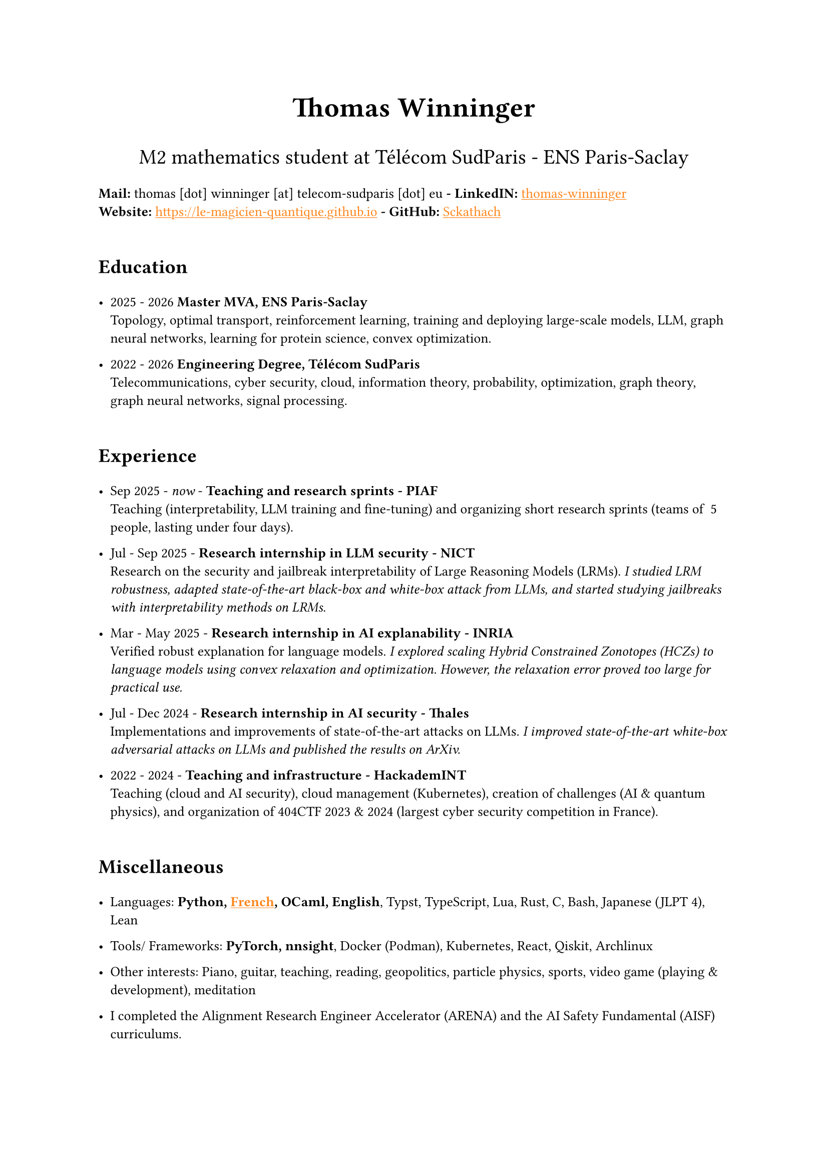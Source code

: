 #set text(font: "Inria Sans", size: 10pt)
#show link: X => underline(text(X, fill: orange))
#show regex("\[([^\]]*)\]\(([^)]*)\)"): x => x

#align(
  center,
  text([*Thomas Winninger*], size: 2em),
)
#align(
  center,
  text([M2 mathematics student at Télécom SudParis - ENS Paris-Saclay], size: 1.5em),
)
#show heading: X => {
  v(1em)
  X
  v(0.7em)
}

*Mail:* thomas [dot] winninger [at] telecom-sudparis [dot] eu  *- LinkedIN:* #link("https://linkedin.com/in/thomas-winninger", [thomas-winninger]) \
*Website:* #link("https://le-magicien-quantique.github.io") *- GitHub:* #link("https://github.com/Sckathach", [Sckathach])


= Education

- 2025 - 2026 *Master MVA, ENS Paris-Saclay* \
  Topology, optimal transport, reinforcement learning, training and deploying large-scale models, LLM, graph neural networks, learning for protein science, convex optimization.

- 2022 - 2026 *Engineering Degree, Télécom SudParis* \
  Telecommunications, cyber security, cloud, information theory, probability, optimization, graph theory, graph neural networks, signal processing.


= Experience
- Sep 2025 - _now_ - *Teaching and research sprints - PIAF* \
  Teaching (interpretability, LLM training and fine-tuning) and organizing short research sprints (teams of ~5 people, lasting under four days).

- Jul - Sep 2025 - *Research internship in LLM security - NICT* \
  Research on the security and jailbreak interpretability of Large Reasoning Models (LRMs). _I studied LRM robustness, adapted state-of-the-art black-box and white-box attack from LLMs, and started studying jailbreaks with interpretability methods on LRMs._

- Mar - May 2025 - *Research internship in AI explanability - INRIA* \ 
  Verified robust explanation for language models. _I explored scaling Hybrid Constrained Zonotopes (HCZs) to language models using convex relaxation and optimization. However, the relaxation error proved too large for practical use._

- Jul - Dec 2024 - *Research internship in AI security - Thales* \
  Implementations and improvements of state-of-the-art attacks on LLMs. _I improved state-of-the-art white-box adversarial attacks on LLMs and published the results on ArXiv._

- 2022 - 2024 - *Teaching and infrastructure - HackademINT* \
  Teaching (cloud and AI security), cloud management (Kubernetes), creation of challenges (AI & quantum physics), and organization of 404CTF 2023 & 2024 (largest cyber security competition in France).


= Miscellaneous

- Languages: *Python, #link("https://fr.wikipedia.org/wiki/Baguette_(pain)", [French]), OCaml, English*, Typst, TypeScript, Lua, Rust, C, Bash, Japanese (JLPT 4), Lean

- Tools/ Frameworks: *PyTorch, nnsight*, Docker (Podman), Kubernetes, React, Qiskit, Archlinux
- Other interests: Piano, guitar, teaching, reading, geopolitics, particle physics, sports, video game (playing & development), meditation
- I completed the Alignment Research Engineer Accelerator (ARENA) and the AI Safety Fundamental (AISF) curriculums.

= Papers
- Scaling Hybrid Constrined Zonotopes with optimisation - _Winninger T., Urban C., Wei G., Jun 25_. #link("https://sckathach.github.io/assets/papers/winninger_scaling_2025.pdf", [Paper])

- Using Mechanistic Interpretability to Craft Adversarial Attacks against Large Language Models - _Winninger T., Addad B., Kapusta K., Mar 25_. #link("https://arxiv.org/abs/2503.06269", [ArXiv]) / #link("https://sckathach.github.io/mech-interp/subspace-rerouting/", [Webpage])

= Talks

- Adversarial attacks against reasoning LLMs, _Tokyo, NICT, Sep 25_.

- Scaling abstract domains to Large Language Models with Hybrid Constrained Zonotopes, _ENS Ulm, INRIA, Jun 25_.

- Mechanistic interpretability for LLM attack and defense, _École Polytechnique, CeSIA, Apr 25_. #link("https://sckathach.github.io/talks/slides/cesia-ssr.pdf", [Slides])

- Introduction to AI security and reverse engineering, _Télécom SudParis, HackademINT, Apr 25_. #link("https://sckathach.github.io/talks/hackademint-causapscal/assets/main.pdf", [Slides]) / #link("https://sckathach.github.io/talks/hackademint-causapscal/index.qmd", [Webpage])

- Model Poisoning, _Station F, CeSIA, Jun 24_. #link("https://sckathach.github.io/talks/slides/cesia-poison.pdf", [Slides])

- GNN based IDS and its robustness against adversarial attacks, _Télécom SudParis, HackademINT, Jun 24_. #link("https://sckathach.github.io/talks/slides/hackademint-gnn-based-ids.pdf", [Slides])

- Cheating Detection in the 404 CTF, _Rendez-vous de la Recherche et de l'Enseignement de la Sécurité des Systèmes d'Information (RESSI), May 24_.

- Introduction to prompt hacking, _Télécom SudParis, HackademINT, Nov 23_. #link("https://sckathach.github.io/talks/slides/hackademint-prompt-hacking.pdf", [Slides])

- How to backdoor federated learning, _Télécom SudParis, HackademINT, May 23_. #link("https://sckathach.github.io/talks/slides/hackademint-federated-poison.pdf", [Slides])

- Introduction to AI & cyber security, _Télécom SudParis, HackademINT, May 23_. #link("https://sckathach.github.io/talks/slides/hackademint-ai-in-cybersecurity.pdf", [Slides])

= Research reports

- Graph Neural Network based Intrusion Detection and its Robustness against Adversarial Attacks, _Moreau R., Winninger T., Blanc G., Jun 24_. #link("https://sckathach.github.io/assets/papers/moreau_graph_2024.pdf", [Paper])

= Hackathons

- ZaMark: Intellectual Property protection with Homomorphic Watermarking, _Privacy Preserving Hackathon, Zama, Sep 24, (finished 2nd)_. #link("https://sckathach.github.io/talks/slides/misc/zamark.pdf", [Slides])

